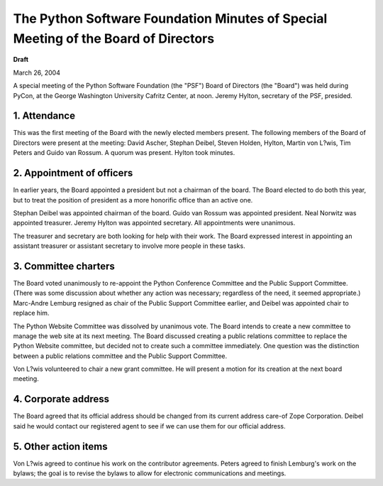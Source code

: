 The Python Software Foundation   Minutes of Special Meeting of the Board of Directors
~~~~~~~~~~~~~~~~~~~~~~~~~~~~~~~~~~~~~~~~~~~~~~~~~~~~~~~~~~~~~~~~~~~~~~~~~~~~~~~~~~~~~

**Draft**

March 26, 2004 

A special meeting of the Python Software Foundation (the "PSF")
Board of Directors (the "Board") was held during PyCon, at the George
Washington University Cafritz Center, at noon.  Jeremy Hylton,
secretary of the PSF, presided.

1. Attendance
#############

This was the first meeting of the Board with the newly elected
members present.  The following members of the Board of Directors were
present at the meeting: David Ascher, Stephan Deibel, Steven Holden,
Hylton, Martin von L?wis, Tim Peters and Guido van Rossum.  A
quorum was present.  Hylton took minutes.

2. Appointment of officers
##########################

In earlier years, the Board appointed a president but not a
chairman of the board.  The Board elected to do both this year, but to
treat the position of president as a more honorific office than an
active one.

Stephan Deibel was appointed chairman of the board.  Guido van
Rossum was appointed president.  Neal Norwitz was appointed
treasurer.  Jeremy Hylton was appointed secretary.  All appointments
were unanimous.

The treasurer and secretary are both looking for help with their
work.  The Board expressed interest in appointing an assistant
treasurer or assistant secretary to involve more people in these
tasks.

3. Committee charters
#####################

The Board voted unanimously to re-appoint the Python Conference
Committee and the Public Support Committee.  (There was some
discussion about whether any action was necessary; regardless of the
need, it seemed appropriate.)  Marc-Andre Lemburg resigned as chair of
the Public Support Committee earlier, and Deibel was appointed chair
to replace him.

The Python Website Committee was dissolved by unanimous vote.  The
Board intends to create a new committee to manage the web site at its
next meeting.  The Board discussed creating a public relations
committee to replace the Python Website committee, but decided not to
create such a committee immediately.  One question was the distinction
between a public relations committee and the Public Support Committee.

Von L?wis volunteered to chair a new grant committee.  He will
present a motion for its creation at the next board meeting.

4. Corporate address
####################

The Board agreed that its official address should be changed from
its current address care-of Zope Corporation.  Deibel said he would
contact our registered agent to see if we can use them for our
official address.

5. Other action items
#####################

Von L?wis agreed to continue his work on the contributor
agreements.  Peters agreed to finish Lemburg's work on the bylaws; the
goal is to revise the bylaws to allow for electronic communications
and meetings.